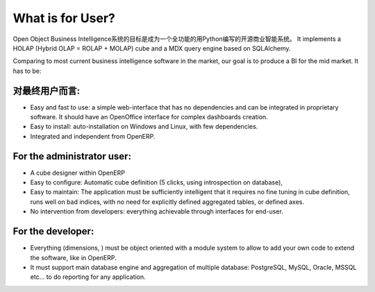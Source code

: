 .. i18n: What is for User?
.. i18n: =================
..

What is for User?
=================

.. i18n: The Open Object Business Intelligence system aims to be a full featured open source Business Intelligence system written in Python. It implements a HOLAP (Hybrid OLAP = ROLAP + MOLAP) cube and a MDX query engine based on SQLAlchemy.
..

Open Object Business Intelligence系统的目标是成为一个全功能的用Python编写的开源商业智能系统。 It implements a HOLAP (Hybrid OLAP = ROLAP + MOLAP) cube and a MDX query engine based on SQLAlchemy.

.. i18n: Comparing to most current business intelligence software in the market, our goal is to produce a BI for the mid market. It has to be:
..

Comparing to most current business intelligence software in the market, our goal is to produce a BI for the mid market. It has to be:

.. i18n: For the end-user:
.. i18n: -----------------
..

对最终用户而言:
-----------------

.. i18n: * Easy and fast to use: a simple web-interface that has no dependencies and can be integrated in proprietary
.. i18n:   software. It should have an OpenOffice interface for complex dashboards creation.
.. i18n: * Easy to install: auto-installation on Windows and Linux, with few dependencies.
.. i18n: * Integrated and independent from OpenERP. 
..

* Easy and fast to use: a simple web-interface that has no dependencies and can be integrated in proprietary
  software. It should have an OpenOffice interface for complex dashboards creation.
* Easy to install: auto-installation on Windows and Linux, with few dependencies.
* Integrated and independent from OpenERP. 

.. i18n: For the administrator user:
.. i18n: ---------------------------
..

For the administrator user:
---------------------------

.. i18n: * A cube designer within OpenERP
.. i18n: * Easy to configure: Automatic cube definition (5 clicks, using introspection on database),
.. i18n: * Easy to maintain: The application must be sufficiently intelligent that it requires no fine tuning in cube definition,
.. i18n:   runs well on bad indices, with no need for explicitly defined aggregated tables, or defined axes.
.. i18n: * No intervention from developers: everything achievable through interfaces for end-user.
..

* A cube designer within OpenERP
* Easy to configure: Automatic cube definition (5 clicks, using introspection on database),
* Easy to maintain: The application must be sufficiently intelligent that it requires no fine tuning in cube definition,
  runs well on bad indices, with no need for explicitly defined aggregated tables, or defined axes.
* No intervention from developers: everything achievable through interfaces for end-user.

.. i18n: For the developer:
.. i18n: ------------------
..

For the developer:
------------------

.. i18n: * Everything (dimensions, ) must be object oriented with a module system to allow to add your own code to extend the software, like in OpenERP.
.. i18n: * It must support main database engine and aggregation of multiple database: PostgreSQL, MySQL, Oracle, MSSQL etc... to do reporting for any application.
..

* Everything (dimensions, ) must be object oriented with a module system to allow to add your own code to extend the software, like in OpenERP.
* It must support main database engine and aggregation of multiple database: PostgreSQL, MySQL, Oracle, MSSQL etc... to do reporting for any application.

.. i18n: .. Copyright © Open Object Press. All rights reserved.
..

.. Copyright © Open Object Press. All rights reserved.

.. i18n: .. You may take electronic copy of this publication and distribute it if you don't
.. i18n: .. change the content. You can also print a copy to be read by yourself only.
..

.. You may take electronic copy of this publication and distribute it if you don't
.. change the content. You can also print a copy to be read by yourself only.

.. i18n: .. We have contracts with different publishers in different countries to sell and
.. i18n: .. distribute paper or electronic based versions of this book (translated or not)
.. i18n: .. in bookstores. This helps to distribute and promote the OpenERP product. It
.. i18n: .. also helps us to create incentives to pay contributors and authors using author
.. i18n: .. rights of these sales.
..

.. We have contracts with different publishers in different countries to sell and
.. distribute paper or electronic based versions of this book (translated or not)
.. in bookstores. This helps to distribute and promote the OpenERP product. It
.. also helps us to create incentives to pay contributors and authors using author
.. rights of these sales.

.. i18n: .. Due to this, grants to translate, modify or sell this book are strictly
.. i18n: .. forbidden, unless Open  SPRL (representing Open Object Presses) gives you a
.. i18n: .. written authorisation for this.
..

.. Due to this, grants to translate, modify or sell this book are strictly
.. forbidden, unless Open  SPRL (representing Open Object Presses) gives you a
.. written authorisation for this.

.. i18n: .. Many of the designations used by manufacturers and suppliers to distinguish their
.. i18n: .. products are claimed as trademarks. Where those designations appear in this book,
.. i18n: .. and OpenERP Press was aware of a trademark claim, the designations have been
.. i18n: .. printed in initial capitals.
..

.. Many of the designations used by manufacturers and suppliers to distinguish their
.. products are claimed as trademarks. Where those designations appear in this book,
.. and OpenERP Press was aware of a trademark claim, the designations have been
.. printed in initial capitals.

.. i18n: .. While every precaution has been taken in the preparation of this book, the publisher
.. i18n: .. and the authors assume no responsibility for errors or omissions, or for damages
.. i18n: .. resulting from the use of the information contained herein.
..

.. While every precaution has been taken in the preparation of this book, the publisher
.. and the authors assume no responsibility for errors or omissions, or for damages
.. resulting from the use of the information contained herein.

.. i18n: .. Published by OpenERP Press, Grand Rosière, Belgium
..

.. Published by OpenERP Press, Grand Rosière, Belgium
